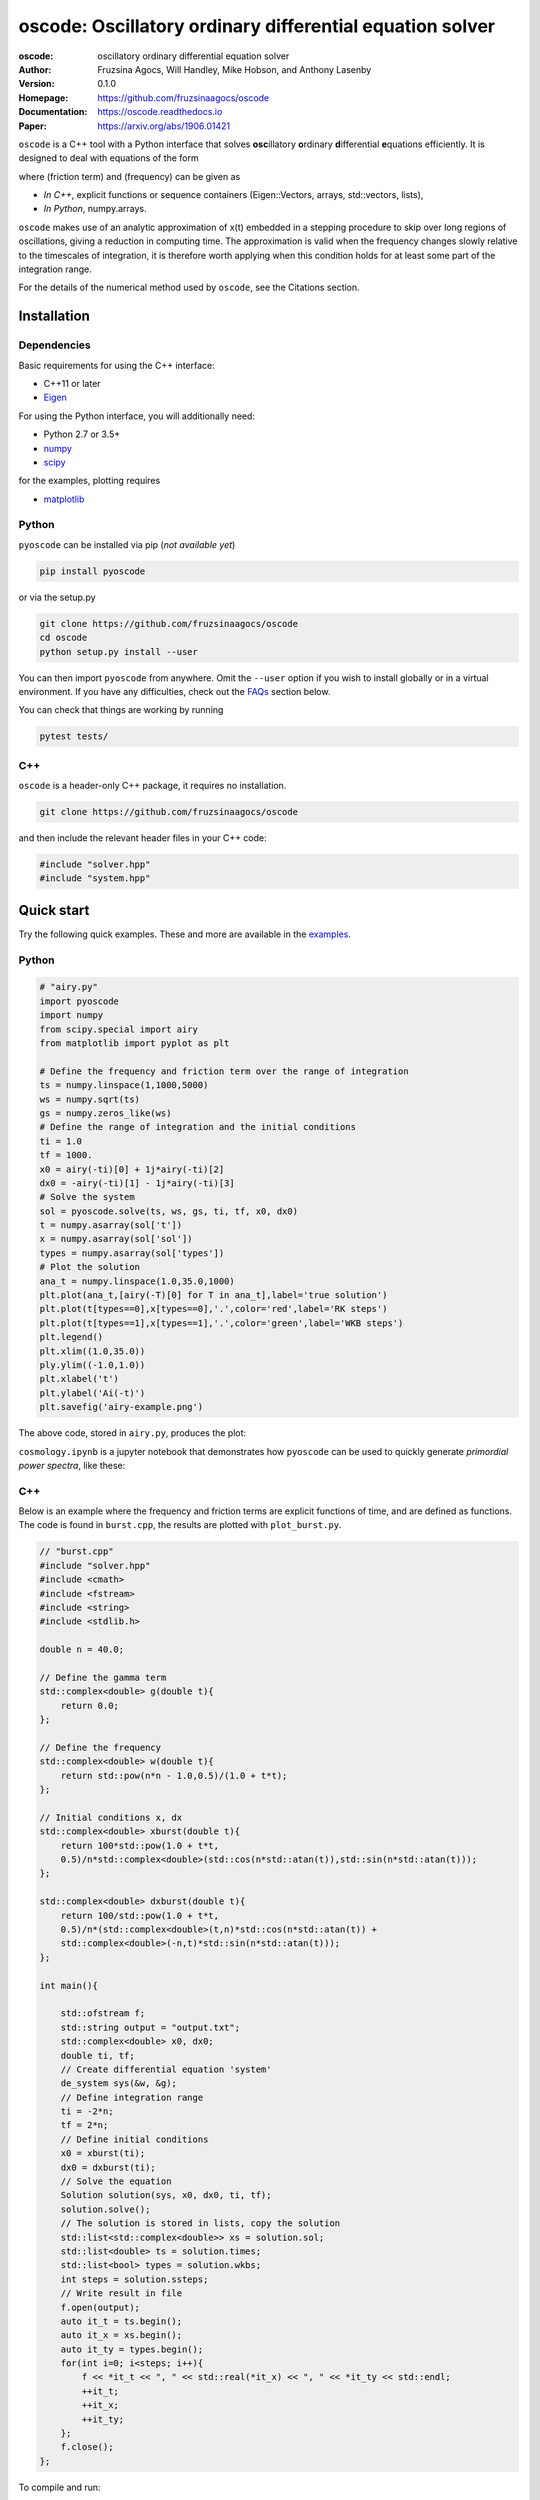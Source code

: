 ========================================================================
oscode: Oscillatory ordinary differential equation solver
========================================================================

:oscode: oscillatory ordinary differential equation solver
:Author: Fruzsina Agocs, Will Handley, Mike Hobson, and Anthony Lasenby
:Version: 0.1.0
:Homepage: https://github.com/fruzsinaagocs/oscode
:Documentation: https://oscode.readthedocs.io
:Paper: https://arxiv.org/abs/1906.01421

.. image:: https://readthedocs.org/projects/oscode/badge/?version=latest
    :target: https://oscode.readthedocs.io/en/latest/?badge=latest
    :alt: Documentation Status
 

``oscode`` is a C++ tool with a Python interface that solves **osc**\illatory
**o**\rdinary **d**\ifferential **e**\quations efficiently. It is designed to
deal with equations of the form

.. image:: 
    https://github.com/fruzsinaagocs/oscode/raw/master/pyoscode/images/oscillator.png

where |gamma| (friction term) and |omega| (frequency) can be given as

.. |gamma| image:: https://github.com/fruzsinaagocs/oscode/raw/master/pyoscode/images/gamma.png

.. |omega| image:: https://github.com/fruzsinaagocs/oscode/raw/master/pyoscode/images/omega.png

- *In C++*, explicit functions or sequence containers (Eigen::Vectors, arrays,
  std::vectors, lists),
- *In Python*, numpy.arrays.

``oscode`` makes use of an analytic approximation of x(t) embedded in a
stepping procedure to skip over long regions of oscillations, giving a reduction
in computing time. The approximation is valid when the frequency changes slowly
relative to the timescales of integration, it is therefore worth applying when
this condition holds for at least some part of the integration range. 

For the details of the numerical method used by ``oscode``, see the Citations
section.


Installation
------------

Dependencies
~~~~~~~~~~~~

Basic requirements for using the C++ interface:

- C++11 or later
- `Eigen <http://eigen.tuxfamily.org/index.php?title=Main_Page>`__

For using the Python interface, you will additionally need:

- Python 2.7 or 3.5+
- `numpy <https://pypi.org/project/numpy/>`__
- `scipy <https://pypi.org/project/scipy/>`__

for the examples, plotting requires

- `matplotlib <https://pypi.org/project/matplotlib/>`__


Python
~~~~~~

``pyoscode`` can be installed via pip (*not available yet*)

.. code:: bash

   pip install pyoscode

or via the setup.py

.. code:: bash

   git clone https://github.com/fruzsinaagocs/oscode
   cd oscode
   python setup.py install --user

You can then import ``pyoscode`` from anywhere. Omit the ``--user`` option if
you wish to install globally or in a virtual environment. If you have any
difficulties, check out the FAQs_ section below. 

You can check that things are working by running

.. code:: bash

   pytest tests/

C++
~~~

``oscode`` is a header-only C++ package, it requires no installation.

.. code:: bash

   git clone https://github.com/fruzsinaagocs/oscode

and then include the relevant header files in your C++ code:

.. code:: c

    #include "solver.hpp"
    #include "system.hpp"


Quick start
-----------

Try the following quick examples. These and more are available in the `examples
<https://github.com/fruzsinaagocs/oscode/pyoscode/examples/>`__.

Python
~~~~~~


.. code:: python

    # "airy.py" 
    import pyoscode
    import numpy
    from scipy.special import airy
    from matplotlib import pyplot as plt
    
    # Define the frequency and friction term over the range of integration
    ts = numpy.linspace(1,1000,5000)
    ws = numpy.sqrt(ts)
    gs = numpy.zeros_like(ws)
    # Define the range of integration and the initial conditions
    ti = 1.0
    tf = 1000.
    x0 = airy(-ti)[0] + 1j*airy(-ti)[2]
    dx0 = -airy(-ti)[1] - 1j*airy(-ti)[3]
    # Solve the system
    sol = pyoscode.solve(ts, ws, gs, ti, tf, x0, dx0)
    t = numpy.asarray(sol['t'])
    x = numpy.asarray(sol['sol'])
    types = numpy.asarray(sol['types'])
    # Plot the solution
    ana_t = numpy.linspace(1.0,35.0,1000)
    plt.plot(ana_t,[airy(-T)[0] for T in ana_t],label='true solution')
    plt.plot(t[types==0],x[types==0],'.',color='red',label='RK steps')
    plt.plot(t[types==1],x[types==1],'.',color='green',label='WKB steps')
    plt.legend()
    plt.xlim((1.0,35.0))
    ply.ylim((-1.0,1.0))
    plt.xlabel('t')
    plt.ylabel('Ai(-t)')
    plt.savefig('airy-example.png')
    
The above code, stored in ``airy.py``, produces the plot:

.. image::
   https://github.com/fruzsinaagocs/oscode/raw/master/pyoscode/images/airy-example.png
   :width: 800

``cosmology.ipynb`` is a jupyter notebook that demonstrates how ``pyoscode`` can
be used to quickly generate *primordial power spectra*, like these:

.. image::
    https://github.com/fruzsinaagocs/oscode/raw/master/pyoscode/images/spectra.gif
    :width: 800


C++
~~~

Below is an example where the frequency and friction terms are explicit
functions of time, and are defined as functions. The code is found in
``burst.cpp``, the results are plotted with ``plot_burst.py``.

.. code:: c

    // "burst.cpp"
    #include "solver.hpp"
    #include <cmath>
    #include <fstream>
    #include <string>
    #include <stdlib.h>
    
    double n = 40.0;
    
    // Define the gamma term
    std::complex<double> g(double t){
        return 0.0;
    };
    
    // Define the frequency
    std::complex<double> w(double t){
        return std::pow(n*n - 1.0,0.5)/(1.0 + t*t);
    };
    
    // Initial conditions x, dx
    std::complex<double> xburst(double t){
        return 100*std::pow(1.0 + t*t,
        0.5)/n*std::complex<double>(std::cos(n*std::atan(t)),std::sin(n*std::atan(t))); 
    };
    
    std::complex<double> dxburst(double t){
        return 100/std::pow(1.0 + t*t,
        0.5)/n*(std::complex<double>(t,n)*std::cos(n*std::atan(t)) +
        std::complex<double>(-n,t)*std::sin(n*std::atan(t))); 
    };
    
    int main(){
    
        std::ofstream f;
        std::string output = "output.txt";
        std::complex<double> x0, dx0;
        double ti, tf;
        // Create differential equation 'system'
        de_system sys(&w, &g);
        // Define integration range
        ti = -2*n;
        tf = 2*n;
        // Define initial conditions
        x0 = xburst(ti); 
        dx0 = dxburst(ti); 
        // Solve the equation
        Solution solution(sys, x0, dx0, ti, tf); 
        solution.solve();
        // The solution is stored in lists, copy the solution
        std::list<std::complex<double>> xs = solution.sol;
        std::list<double> ts = solution.times;
        std::list<bool> types = solution.wkbs;
        int steps = solution.ssteps;
        // Write result in file
        f.open(output);
        auto it_t = ts.begin();
        auto it_x = xs.begin();
        auto it_ty = types.begin();
        for(int i=0; i<steps; i++){
            f << *it_t << ", " << std::real(*it_x) << ", " << *it_ty << std::endl; 
            ++it_t;
            ++it_x;
            ++it_ty;
        };
        f.close();
    };

To compile and run:

.. code:: bash

    g++ -g -Wall -std=c++11 -c -o burst.o burst.cpp
    g++ -g -Wall -std=c++11 -o burst burst.o
    ./burst

Plotting the results with Python yields

.. image::
   https://github.com/fruzsinaagocs/oscode/raw/master/pyoscode/images/burst-example.png
   :width: 800


Documentation
-------------

Documentation is hosted at `readthedocs <https://oscode.readthedocs.io>`__.

To build your own local copy of the documentation you'll need to install `sphinx
<https://pypi.org/project/Sphinx/>`__. You can then run:

.. code:: bash

   cd pyoscode/docs
   make html

Citation
--------

If the works below are **in prep.**, please email the authors at fa325@cam.ac.uk
for a copy.

If you use ``oscode`` to solve equations for a publication, please cite
as: ::

   Agocs, F., Handley, W., Lasenby, A., and Hobson, M., (2019). An efficient method for solving highly oscillatory
   ordinary differential equations with applications to physical systems. arXiv
   e-prints, arXiv:1906.01421 (2019) [physics.comp-ph].

or using the BibTeX:

.. code:: bibtex

	@ARTICLE{2019arXiv190601421A,
	       author = {{Agocs}, F.~J. and {Handley}, W.~J. and {Lasenby}, A.~N. and
	         {Hobson}, M.~P.},
	        title = "{An efficient method for solving highly oscillatory ordinary differential equations with applications to physical systems}",
	      journal = {arXiv e-prints},
	     keywords = {Physics - Computational Physics, Astrophysics - Instrumentation and Methods for Astrophysics, Mathematics - Numerical Analysis},
	         year = "2019",
	        month = "May",
	          eid = {arXiv:1906.01421},
	        pages = {arXiv:1906.01421},
	archivePrefix = {arXiv},
	       eprint = {1906.01421},
	 primaryClass = {physics.comp-ph},
	       adsurl = {https://ui.adsabs.harvard.edu/abs/2019arXiv190601421A},
	      adsnote = {Provided by the SAO/NASA Astrophysics Data System}
	}


Contributing
------------

Any comments and improvements to this project are welcome. You can contribute
by:

- Opening and `issue <https://www.github.com/fruzsinaagocs/oscode/issues/>`__ to report bugs and propose new features.
- Making a pull request.

FAQs
----

Installation
~~~~~~~~~~~~

1. Eigen import errors:
    .. code:: bash

       pyoscode/_pyoscode.hpp:6:10: fatal error: Eigen/Dense: No such file or directory
        #include <Eigen/Dense>
                  ^~~~~~~~~~~~~

    Try explicitly including the location of your Eigen library via the
    ``CPLUS_INCLUDE_PATH`` environment variable, for example:

    .. code:: bash

       CPLUS_INCLUDE_PATH=/usr/include/eigen3 python setup.py install --user
       # or 
       CPLUS_INCLUDE_PATH=/usr/include/eigen3 pip install pyoscode

    where  ``/usr/include/eigen3`` should be replaced with your system-specific
    eigen location.


Changelog
---------

- 0.1.0:
    - Memory leaks at python interface fixed
    - C++ documentation added 
